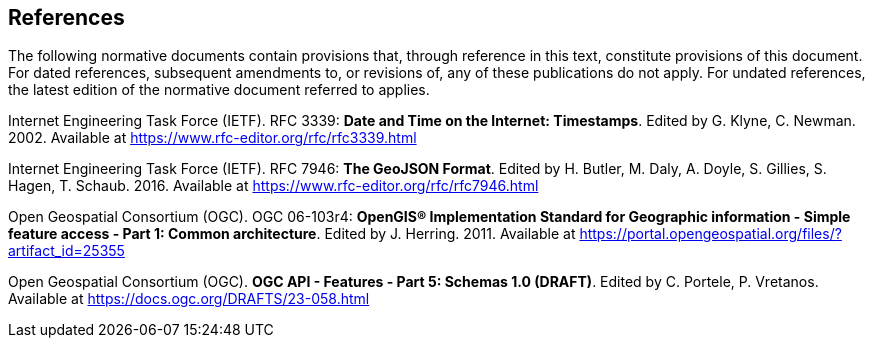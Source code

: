 == References
The following normative documents contain provisions that, through reference in this text, constitute provisions of this document. For dated references, subsequent amendments to, or revisions of, any of these publications do not apply. For undated references, the latest edition of the normative document referred to applies.

[[rfc3339]] Internet Engineering Task Force (IETF). RFC 3339: **Date and Time on the Internet: Timestamps**. Edited by G. Klyne, C. Newman. 2002. Available at https://www.rfc-editor.org/rfc/rfc3339.html

[[rfc7946]] Internet Engineering Task Force (IETF). RFC 7946: **The GeoJSON Format**. Edited by H. Butler, M. Daly, A. Doyle, S. Gillies, S. Hagen, T. Schaub. 2016. Available at https://www.rfc-editor.org/rfc/rfc7946.html

[[ogc06_103r4]] Open Geospatial Consortium (OGC). OGC 06-103r4: **OpenGIS® Implementation Standard for Geographic information - Simple feature access - Part 1: Common architecture**. Edited by J. Herring. 2011. Available at https://portal.opengeospatial.org/files/?artifact_id=25355

[[OAFeat-5]] Open Geospatial Consortium (OGC). **OGC API - Features - Part 5: Schemas 1.0 (DRAFT)**. Edited by C. Portele, P. Vretanos. Available at https://docs.ogc.org/DRAFTS/23-058.html
